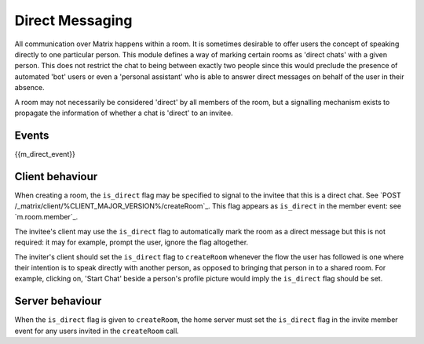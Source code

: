 .. Copyright 2016 OpenMarket Ltd
..
.. Licensed under the Apache License, Version 2.0 (the "License");
.. you may not use this file except in compliance with the License.
.. You may obtain a copy of the License at
..
..     http://www.apache.org/licenses/LICENSE-2.0
..
.. Unless required by applicable law or agreed to in writing, software
.. distributed under the License is distributed on an "AS IS" BASIS,
.. WITHOUT WARRANTIES OR CONDITIONS OF ANY KIND, either express or implied.
.. See the License for the specific language governing permissions and
.. limitations under the License.

Direct Messaging
================

.. _module:dm:

All communication over Matrix happens within a room. It is sometimes
desirable to offer users the concept of speaking directly to one
particular person. This module defines a way of marking certain rooms
as 'direct chats' with a given person. This does not restrict the chat
to being between exactly two people since this would preclude the
presence of automated 'bot' users or even a 'personal assistant' who is
able to answer direct messages on behalf of the user in their absence.

A room may not necessarily be considered 'direct' by all members of the
room, but a signalling mechanism exists to propagate the information of
whether a chat is 'direct' to an invitee.

Events
------

{{m_direct_event}}

Client behaviour
----------------
When creating a room, the ``is_direct`` flag may be specified to signal to the
invitee that this is a direct chat. See `POST
/_matrix/client/%CLIENT_MAJOR_VERSION%/createRoom`_. This flag appears as
``is_direct`` in the member event: see `m.room.member`_.

The invitee's client may use the ``is_direct`` flag to automatically mark the
room as a direct message but this is not required: it may for example, prompt
the user, ignore the flag altogether.

The inviter's client should set the ``is_direct`` flag to  ``createRoom``
whenever the flow the user has followed is one where their intention is to
speak directly with another person, as opposed to bringing that person in to a
shared room. For example, clicking on, 'Start Chat' beside a person's profile
picture would imply the ``is_direct`` flag should be set.

Server behaviour
----------------
When the ``is_direct`` flag is given to ``createRoom``, the home server must
set the ``is_direct`` flag in the invite member event for any users invited
in the ``createRoom`` call.
